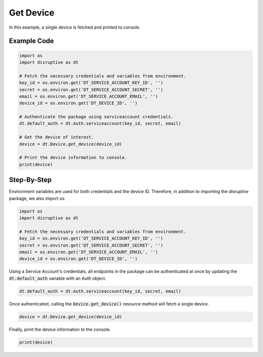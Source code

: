 Get Device
==========
In this example, a single device is fetched and printed to console.

Example Code
------------

.. code-block:: python 

   import os
   import disruptive as dt
   
   # Fetch the necessary credentials and variables from environment.
   key_id = os.environ.get('DT_SERVICE_ACCOUNT_KEY_ID', '')
   secret = os.environ.get('DT_SERVICE_ACCOUNT_SECRET', '')
   email = os.environ.get('DT_SERVICE_ACCOUNT_EMAIL', '')
   device_id = os.environ.get('DT_DEVICE_ID', '')
   
   # Authenticate the package using serviceaccount credentials.
   dt.default_auth = dt.Auth.serviceaccount(key_id, secret, email)
   
   # Get the device of interest.
   device = dt.Device.get_device(device_id)
   
   # Print the device information to console.
   print(device)

Step-By-Step
------------

Environment variables are used for both credentials and the device ID. Therefore, in addition to importing the `disruptive` package, we also import `os`.

.. code-block:: python

   import os
   import disruptive as dt

   # Fetch the necessary credentials and variables from environment.
   key_id = os.environ.get('DT_SERVICE_ACCOUNT_KEY_ID', '')
   secret = os.environ.get('DT_SERVICE_ACCOUNT_SECRET', '')
   email = os.environ.get('DT_SERVICE_ACCOUNT_EMAIL', '')
   device_id = os.environ.get('DT_DEVICE_ID', '')

Using a Service Account's credentials, all endpoints in the package can be authenticated at once by updating the :code:`dt.default_auth` variable with an Auth object.

.. code-block:: python

   dt.default_auth = dt.Auth.serviceaccount(key_id, secret, email)

Once authenticated, calling the :code:`Device.get_device()` resource method will fetch a single device.

.. code-block:: python

   device = dt.Device.get_device(device_id)

Finally, print the device information to the console.

.. code-block:: python

   print(device)

